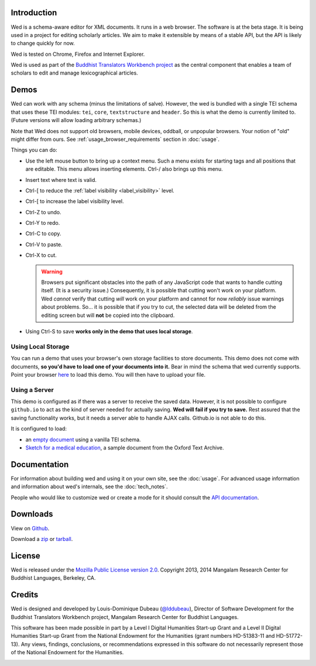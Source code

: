 Introduction
============

Wed is a schema-aware editor for XML documents. It runs in a web
browser. The software is at the beta stage. It is being used in a
project for editing scholarly articles. We aim to make it extensible
by means of a stable API, but the API is likely to change quickly for
now.

Wed is tested on Chrome, Firefox and Internet Explorer.

Wed is used as part of the `Buddhist Translators Workbench project
<https://btw.mangalamresearch.org/>`_ as the central component that
enables a team of scholars to edit and manage lexicographical
articles.

Demos
=====

Wed can work with any schema (minus the limitations of
salve). However, the wed is bundled with a single TEI schema that uses
these TEI modules: ``tei``, ``core``, ``textstructure`` and
``header``. So this is what the demo is currently limited to. (Future
versions will allow loading arbitrary schemas.)

Note that Wed does not support old browsers, mobile devices, oddball,
or unpopular browsers. Your notion of "old" might differ from
ours. See :ref:`usage_browser_requirements` section in :doc:`usage`.

Things you can do:

* Use the left mouse button to bring up a context menu. Such a menu
  exists for starting tags and all positions that are editable. This
  menu allows inserting elements.  Ctrl-/ also brings up this menu.

* Insert text where text is valid.

* Ctrl-[ to reduce the :ref:`label visibility <label_visibility>` level.

* Ctrl-[ to increase the label visibility level.

* Ctrl-Z to undo.

* Ctrl-Y to redo.

* Ctrl-C to copy.

* Ctrl-V to paste.

* Ctrl-X to cut.

  .. warning:: Browsers put significant obstacles into the path of any
               JavaScript code that wants to handle cutting
               itself. (It is a security issue.) Consequently, it is
               possible that cutting won't work on your platform. Wed
               *cannot* verify that cutting *will* work on your
               platform and cannot for now *reliably* issue warnings
               about problems. So... it is possible that if you try to
               cut, the selected data will be deleted from the editing
               screen but will **not** be copied into the clipboard.


* Using Ctrl-S to save **works only in the demo that uses local storage**.

Using Local Storage
-------------------

You can run a demo that uses your browser's own storage facilities to
store documents. This demo does not come with documents, **so you'd
have to load one of your documents into it.** Bear in mind the schema
that wed currently supports. Point your browser `here
<build/standalone/files.html>`__ to load this demo. You will then have
to upload your file.

Using a Server
--------------

This demo is configured as if there was a server to receive the saved
data. However, it is not possible to configure ``github.io`` to act as
the kind of server needed for actually saving. **Wed will fail if you
try to save.** Rest assured that the saving functionality works, but
it needs a server able to handle AJAX calls. Github.io is not able to
do this.

It is configured to load:

* an `empty document <build/standalone/kitchen-sink.html>`_ using a
  vanilla TEI schema.

* `Sketch for a medical education
  <build/standalone/kitchen-sink.html?file=/wed/build/samples/
  sketch_for_a_medical_education.xml>`_, a sample document from the
  Oxford Text Archive.

Documentation
=============

For information about building wed and using it on your own site, see
the :doc:`usage`. For advanced usage
information and information about wed's internals, see the :doc:`tech_notes`.

People who would like to customize wed or create a mode for it should
consult the `API documentation <api/index.html>`_.

Downloads
=========

View on `Github <https://github.com/mangalam-research/wed>`_.

Download a `zip <https://github.com/mangalam-research/wed/zipball/master>`_
or `tarball <https://github.com/mangalam-research/wed/tarball/master>`_.

License
=======

Wed is released under the `Mozilla Public License version 2.0
<http://www.mozilla.org/MPL/2.0/>`_. Copyright 2013, 2014 Mangalam Research
Center for Buddhist Languages, Berkeley, CA.

Credits
=======

Wed is designed and developed by Louis-Dominique Dubeau (`@lddubeau
<https://github.com/lddubeau>`_), Director of Software Development for
the Buddhist Translators Workbench project, Mangalam Research Center
for Buddhist Languages.

.. image:: https://secure.gravatar.com/avatar/7fc4e7a64d9f789a90057e7737e39b2a
   :target: http://www.mangalamresearch.org/

This software has been made possible in part by a Level I Digital
Humanities Start-up Grant and a Level II Digital Humanities Start-up
Grant from the National Endowment for the Humanities (grant numbers
HD-51383-11 and HD-51772-13). Any views, findings, conclusions, or
recommendations expressed in this software do not necessarily
represent those of the National Endowment for the Humanities.

.. image:: http://www.neh.gov/files/neh_logo_horizontal_rgb.jpg
   :target: http://www.neh.gov/


..  LocalWords:  API README html Github TEI xml io Ctrl Mangalam api
..  LocalWords:  Dubeau LocalWords readme changelog tei textstructure
..  LocalWords:  github wed's HD
